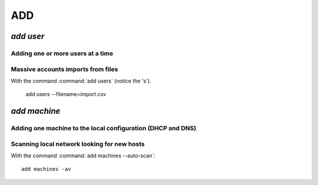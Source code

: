 .. _add:

.. highlight:: bash


===
ADD
===

`add user`
==========

Adding one or more users at a time
----------------------------------

Massive accounts imports from files
-----------------------------------

With the command :command:`add users` (notice the 's').

	add users --filename=import.csv
	

`add machine`
=============

Adding one machine to the local configuration (DHCP and DNS)
------------------------------------------------------------


Scanning local network looking for new hosts
--------------------------------------------

With the command :command:`add machines --auto-scan`::

	add machines -av

